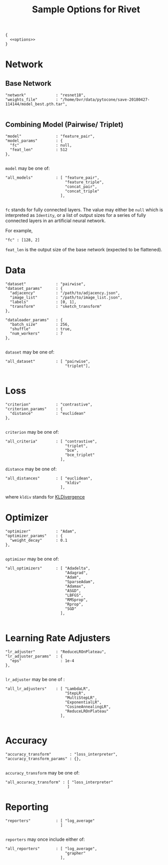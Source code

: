 #+TITLE: Sample Options for Rivet
#+PROPERTY: header-args :eval never :noweb-ref options :export none

#+BEGIN_SRC js2 :noweb yes :tangle "sample_options.json" :noweb-ref none
  {
    <<options>>
  }
#+END_SRC

* Network

** Base Network
#+BEGIN_SRC js2
  "network"             : "resnet18",
  "weights_file"        : "/home/bvr/data/pytocone/save-20180427-114144/model_best.pth.tar",

#+END_SRC

** Combining Model (Pairwise/ Triplet)

#+BEGIN_SRC js2
  "model"               : "feature_pair", 
  "model_params"        : {
    "fc"                : null, 
    "feat_len"          : 512
  },

#+END_SRC

=model= may be one of:
#+BEGIN_SRC js2 :export code :noweb-ref none
  "all_models"          : [ "feature_pair",
                            "feature_triple",
                            "concat_pair",
                            "concat_triple"
                          ],

#+END_SRC

=fc= stands for fully connected layers. The value may either be =null=
which is interpreted as =Identity=, or a list of output sizes for a
series of fully connected layers in an artificial neural network.

For example,
#+BEGIN_SRC js2 :noweb-ref none :export code
  "fc" : [128, 2]
#+END_SRC

=feat_len= is the output size of the base network (expected to be
flattened).

* Data
#+BEGIN_SRC js2
  "dataset"             : "pairwise",
  "dataset_params"      : {
    "adjacency"         : "/path/to/adjacency.json",
    "image_list"        : "/path/to/image_list.json",
    "labels"            : [0, 1],
    "transform"         : "sketch_transform"
  },

  "dataloader_params"   : {
    "batch_size"        : 256,
    "shuffle"           : true,
    "num_workers"       : 7
  },

#+END_SRC

=dataset= may be one of:
#+BEGIN_SRC js2 :export code :noweb-ref none
  "all_dataset"         : [ "pairwise",
                            "triplet"],

#+END_SRC

* Loss
#+BEGIN_SRC js2
  "criterion"           : "contrastive",
  "criterion_params"    : {
    "distance"          : "euclidean" 
  },

#+END_SRC

=criterion= may be one of:
#+BEGIN_SRC js2 :export code :noweb-ref none
  "all_criteria"        : [ "contrastive",
                            "triplet",
                            "bce",
                            "bce_triplet"
                          ],
#+END_SRC

=distance= may be one of:
#+BEGIN_SRC js2 :export code :noweb-ref none
  "all_distances"       : [ "euclidean",
                            "kldiv"
                          ],
#+END_SRC
where =kldiv= stands for [[https://pytorch.org/docs/stable/nn.html#torch.nn.KLDivLoss][KLDivergence]]

* Optimizer
#+BEGIN_SRC js2
  "optimizer"           : "Adam",
  "optimizer_params"    : {
    "weight_decay"      : 0.1
  },

#+END_SRC

=optimizer= may be one of: 
#+BEGIN_SRC js2 :export code :noweb-ref none
  "all_optimizers"      : [ "Adadelta",
                            "Adagrad",
                            "Adam",
                            "SparseAdam",
                            "Adamax",
                            "ASGD",
                            "LBFGS",
                            "RMSprop",
                            "Rprop",
                            "SGD"
                          ],

#+END_SRC

* Learning Rate Adjusters
#+BEGIN_SRC js2
  "lr_adjuster"         : "ReduceLROnPlateau",
  "lr_adjuster_params"  : {
    "eps"                 : 1e-4
  },

#+END_SRC

=lr_adjuster= may be one of :
#+BEGIN_SRC js2 :export code :noweb-ref none
  "all_lr_adjusters"    : [ "LambdaLR",
                            "StepLR",
                            "MultiStepLR",
                            "ExponentialLR",
                            "CosineAnnealingLR",
                            "ReduceLROnPlateau"
                          ],

#+END_SRC

* Accuracy

#+BEGIN_SRC ipython 
  "accuracy_transform"        : "loss_interpreter",
  "accuracy_transform_params" : {},

#+END_SRC

=accuracy_transform= may be one of:
#+BEGIN_SRC js2 :noweb-ref none :exports code
  "all_accuracy_transform" : [ "loss_interpreter"
                             ]
#+END_SRC

* Reporting
#+BEGIN_SRC js2
  "reporters"           : [ "log_average"
                          ]

#+END_SRC

=reporters= may once include either of:
#+BEGIN_SRC js2 :export code :noweb-ref none
  "all_reporters"       : [ "log_average",
                            "grapher"
                          ],

#+END_SRC
